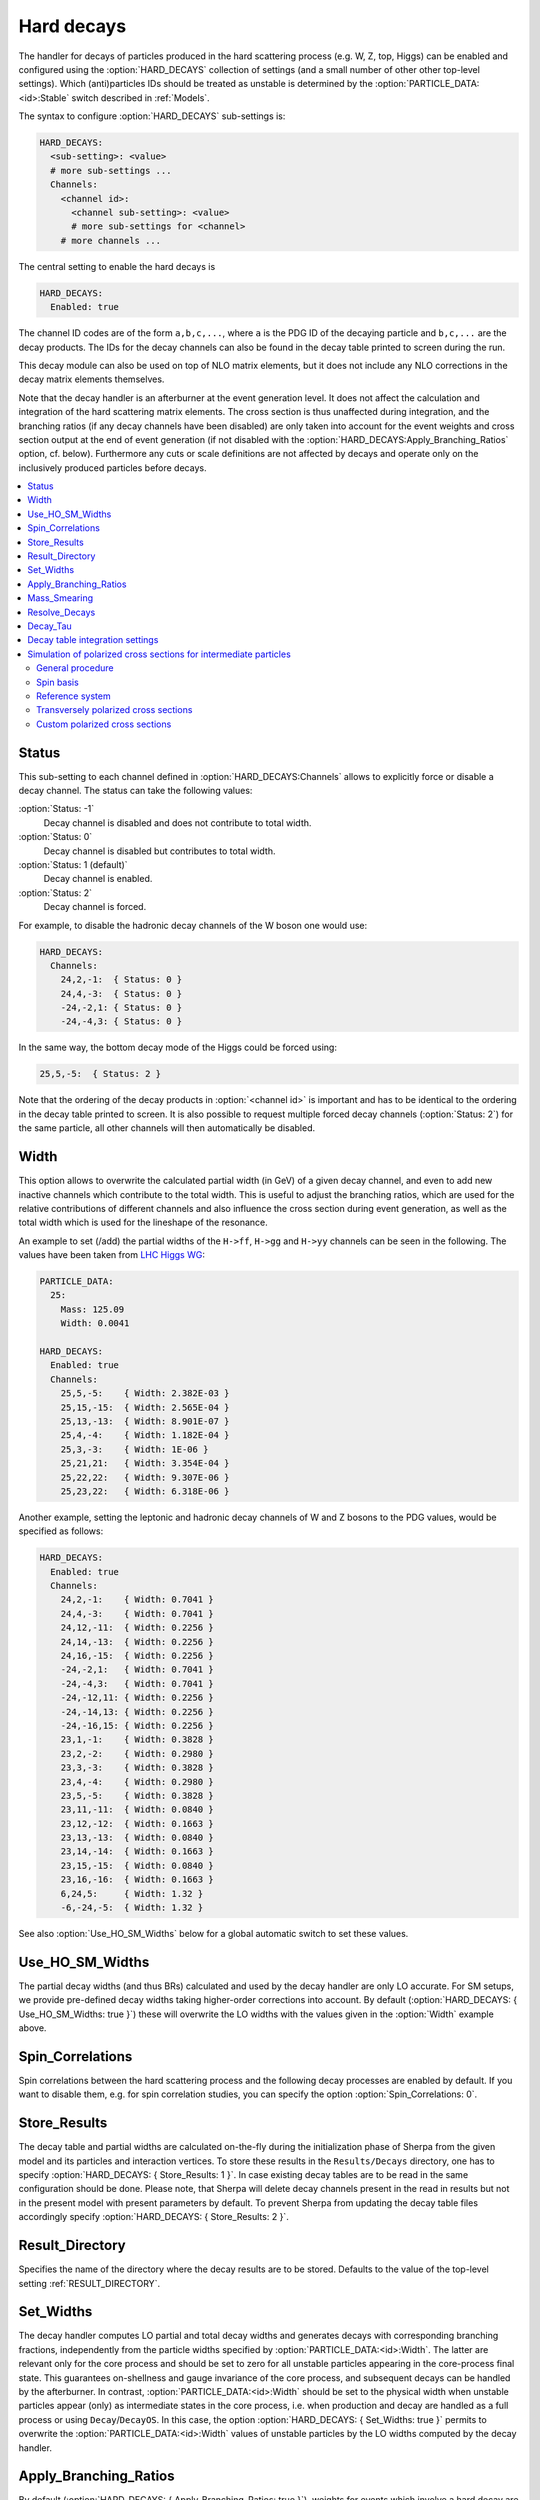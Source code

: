 .. _Hard decays:

***********
Hard decays
***********

.. index:: HARD_DECAYS
.. index:: PARTICLE_DATA_Stable

The handler for decays of particles produced in the hard scattering
process (e.g. W, Z, top, Higgs) can be enabled and configured using
the :option:`HARD_DECAYS` collection of settings (and a small number
of other other top-level settings).  Which (anti)particles IDs should
be treated as unstable is determined by the
:option:`PARTICLE_DATA:<id>:Stable` switch described in :ref:`Models`.

The syntax to configure :option:`HARD_DECAYS` sub-settings is:

.. code-block:: yaml

   HARD_DECAYS:
     <sub-setting>: <value>
     # more sub-settings ...
     Channels:
       <channel id>:
         <channel sub-setting>: <value>
         # more sub-settings for <channel>
       # more channels ...

The central setting to enable the hard decays is

.. code-block:: yaml

   HARD_DECAYS:
     Enabled: true

The channel ID codes are of the form ``a,b,c,...``, where ``a`` is the
PDG ID of the decaying particle and ``b,c,...`` are the decay products.
The IDs for the decay channels can also be found in the decay table printed to
screen during the run.

This decay module can also be used on top of NLO matrix elements, but
it does not include any NLO corrections in the decay matrix elements
themselves.

Note that the decay handler is an afterburner at the event generation
level.  It does not affect the calculation and integration of the hard
scattering matrix elements. The cross section is thus unaffected
during integration, and the branching ratios (if any decay channels
have been disabled) are only taken into account for the event weights
and cross section output at the end of event generation (if not
disabled with the :option:`HARD_DECAYS:Apply_Branching_Ratios` option,
cf. below).  Furthermore any cuts or scale definitions are not
affected by decays and operate only on the inclusively produced
particles before decays.

.. contents::
   :local:

.. _Status:

Status
======

.. index:: Status

This sub-setting to each channel defined in :option:`HARD_DECAYS:Channels`
allows to explicitly force or disable a decay channel. The status can take the
following values:

:option:`Status: -1`
  Decay channel is disabled and does not contribute to total width.

:option:`Status: 0`
  Decay channel is disabled but contributes to total width.

:option:`Status: 1 (default)`
  Decay channel is enabled.

:option:`Status: 2`
  Decay channel is forced.

For example, to disable the hadronic decay channels of the W boson one would use:

.. code-block:: yaml

   HARD_DECAYS:
     Channels:
       24,2,-1:  { Status: 0 }
       24,4,-3:  { Status: 0 }
       -24,-2,1: { Status: 0 }
       -24,-4,3: { Status: 0 }

In the same way, the bottom decay mode of the Higgs could be forced using:

.. code-block:: yaml

   25,5,-5:  { Status: 2 }

Note that the ordering of the decay products in :option:`<channel id>` is
important and has to be identical to the ordering in the decay table
printed to screen.  It is also possible to request multiple forced
decay channels (:option:`Status: 2`) for the same particle, all other
channels will then automatically be disabled.

.. _Width:

Width
=====

.. index:: Width

This option allows to overwrite the calculated partial width (in GeV)
of a given decay channel, and even to add new inactive channels which
contribute to the total width. This is useful to adjust the branching
ratios, which are used for the relative contributions of different
channels and also influence the cross section during event generation,
as well as the total width which is used for the lineshape of the
resonance.

An example to set (/add) the partial widths of the ``H->ff``,
``H->gg`` and ``H->yy`` channels can be seen in the following. The
values have been taken from `LHC Higgs WG
<https://twiki.cern.ch/twiki/pub/LHCPhysics/LHCHWG/Higgs_XSBR_YR4_update.xlsx>`_:

.. code-block:: yaml

   PARTICLE_DATA:
     25:
       Mass: 125.09
       Width: 0.0041

   HARD_DECAYS:
     Enabled: true
     Channels:
       25,5,-5:    { Width: 2.382E-03 }
       25,15,-15:  { Width: 2.565E-04 }
       25,13,-13:  { Width: 8.901E-07 }
       25,4,-4:    { Width: 1.182E-04 }
       25,3,-3:    { Width: 1E-06 }
       25,21,21:   { Width: 3.354E-04 }
       25,22,22:   { Width: 9.307E-06 }
       25,23,22:   { Width: 6.318E-06 }

Another example, setting the leptonic and hadronic decay channels of W
and Z bosons to the PDG values, would be specified as follows:

.. code-block:: yaml

   HARD_DECAYS:
     Enabled: true
     Channels:
       24,2,-1:    { Width: 0.7041 }
       24,4,-3:    { Width: 0.7041 }
       24,12,-11:  { Width: 0.2256 }
       24,14,-13:  { Width: 0.2256 }
       24,16,-15:  { Width: 0.2256 }
       -24,-2,1:   { Width: 0.7041 }
       -24,-4,3:   { Width: 0.7041 }
       -24,-12,11: { Width: 0.2256 }
       -24,-14,13: { Width: 0.2256 }
       -24,-16,15: { Width: 0.2256 }
       23,1,-1:    { Width: 0.3828 }
       23,2,-2:    { Width: 0.2980 }
       23,3,-3:    { Width: 0.3828 }
       23,4,-4:    { Width: 0.2980 }
       23,5,-5:    { Width: 0.3828 }
       23,11,-11:  { Width: 0.0840 }
       23,12,-12:  { Width: 0.1663 }
       23,13,-13:  { Width: 0.0840 }
       23,14,-14:  { Width: 0.1663 }
       23,15,-15:  { Width: 0.0840 }
       23,16,-16:  { Width: 0.1663 }
       6,24,5:     { Width: 1.32 }
       -6,-24,-5:  { Width: 1.32 }

See also :option:`Use_HO_SM_Widths` below for a global automatic switch to set these values.

.. _Use_HO_SM_Widths:

Use_HO_SM_Widths
================

.. index:: Use_HO_SM_Widths

The partial decay widths (and thus BRs) calculated and used by the decay
handler are only LO accurate. For SM setups, we provide pre-defined decay
widths taking higher-order corrections into account. By default
(:option:`HARD_DECAYS: { Use_HO_SM_Widths: true }`) these will overwrite
the LO widths with the values given in the :option:`Width` example above.


.. _HARD_DECAYS_Spin_Correlations:

Spin_Correlations
=================

.. index:: Spin_Correlations

Spin correlations between the hard scattering process and the
following decay processes are enabled by default. If you want to
disable them, e.g. for spin correlation studies, you can specify the
option :option:`Spin_Correlations: 0`.

.. _Store_Results:

Store_Results
=============

.. index:: Store_Results

The decay table and partial widths are calculated on-the-fly during
the initialization phase of Sherpa from the given model and its
particles and interaction vertices. To store these results in the
``Results/Decays`` directory, one has to specify :option:`HARD_DECAYS:
{ Store_Results: 1 }`.  In case existing decay tables are to be read
in the same configuration should be done. Please note, that Sherpa
will delete decay channels present in the read in results but not in
the present model with present parameters by default. To prevent
Sherpa from updating the decay table files accordingly specify
:option:`HARD_DECAYS: { Store_Results: 2 }`.

.. _hard_Result_Directory:

Result_Directory
================

.. index:: Result_Directory

Specifies the name of the directory where the decay results are to be
stored. Defaults to the value of the top-level setting
:ref:`RESULT_DIRECTORY`.

.. _Set_Widths:

Set_Widths
==========

.. index:: Set_Widths
.. index:: PARTICLE_DATA_Width

The decay handler computes LO partial and total decay widths and
generates decays with corresponding branching fractions, independently
from the particle widths specified by
:option:`PARTICLE_DATA:<id>:Width`. The latter are relevant only for
the core process and should be set to zero for all unstable particles
appearing in the core-process final state. This guarantees
on-shellness and gauge invariance of the core process, and subsequent
decays can be handled by the afterburner.  In contrast,
:option:`PARTICLE_DATA:<id>:Width` should be set to the physical width
when unstable particles appear (only) as intermediate states in the
core process, i.e. when production and decay are handled as a full
process or using ``Decay``/``DecayOS``.  In this case, the option
:option:`HARD_DECAYS: { Set_Widths: true }` permits to overwrite the
:option:`PARTICLE_DATA:<id>:Width` values of unstable particles by the
LO widths computed by the decay handler.

.. _Apply_Branching_Ratios:

Apply_Branching_Ratios
======================

.. index:: Apply_Branching_Ratios

By default (:option:`HARD_DECAYS: { Apply_Branching_Ratios: true }`),
weights for events which involve a hard decay are multiplied with the
corresponding branching ratios (if decay channels have been
disabled). This also means that the total cross section at the end of
the event generation run already includes the appropriate BR
factors. If you want to disable that, e.g. because you want to
multiply with your own modified BR, you can set the option
:option:`{HARD_DECAYS: { Apply_Branching_Ratios: false }`.

.. _Mass_Smearing:

Mass_Smearing
=============

.. index:: Mass_Smearing

With the default of :option:`HARD_DECAYS: { Mass_Smearing: 1 }` the
kinematic mass of the unstable propagator is distributed according to
a Breit-Wigner shape a posteriori. All matrix elements are still
calculated in the narrow-width approximation with onshell
particles. Only the kinematics are affected.  To keep all intermediate
particles onshell :option:`HARD_DECAYS: { Mass_Smearing: 0 }`.

.. _Resolve_Decays:

Resolve_Decays
==============

.. index:: Resolve_Decays
.. index:: Min_Prop_Width

There are different options how to decide when a 1->2 process should
be replaced by the respective 1->3 processes built from its decaying
daughter particles.

:option:`Resolve_Decays: Threshold`
  (default)
  Only when the sum of decay product masses exceeds the decayer mass.

:option:`Resolve_Decays: ByWidth`
  As soon as the sum of 1->3 partial widths exceeds the 1->2 partial width.

:option:`Resolve_Decays: None`
  No 1->3 decays are taken into account.

In all cases, one can exclude the replacement of a particle below a
given width threshold using :option:`Min_Prop_Width: <threshold>`
(default 0.0).  Both settings are sub-settings of
:option:`HARD_DECAYS`:

.. code-block:: yaml

   HARD_DECAYS:
     Resolve_Decays: <mode>
     Min_Prop_Width: <threshold>

.. _Decay_Tau:

Decay_Tau
=========

.. index:: Decay_Tau

By default, the tau lepton is decayed by the hadron decay module,
:ref:`Hadron decays`, which includes not only the leptonic decay
channels but also the hadronic modes. If :option:`Decay_Tau: true` is
specified, the tau lepton will be decayed in the hard decay handler,
which only takes leptonic and partonic decay modes into account. Note,
that in this case the tau needs to also be set massive:

.. code-block:: yaml

   PARTICLE_DATA:
     15:
       Massive: true
   HARD_DECAYS:
     Decay_Tau: true

.. _Decay table integration settings:

Decay table integration settings
================================

.. index:: Int_Accuracy
.. index:: Int_Target_Mode
.. index:: Int_NIter

Three parameters can be used to steer the accuracy and time
consumption of the calculation of the partial widths in the decay
table: :option:`Int_Accuracy: 0.01` specifies a relative accuracy for
the integration. The corresponding target reference is either the
given total width of the decaying particle (:option:`Int_Target_Mode:
0`, default) or the calculated partial decay width
(:option:`Int_Target_Mode: 1`). The option :option:`Int_NIter: 2500`
can be used to change the number of points per integration iteration,
and thus also the minimal number of points to be used in an
integration.  All decay table integration settings are sub-settings of
:option:`HARD_DECAYS`.

.. _Simulation of polarized cross sections for intermediate particles:


Simulation of polarized cross sections for intermediate particles
=================================================================

.. index:: Simulation of polarized cross sections for intermediate particles

This sections documents how Sherpa can be used to simulate
polarized cross sections for unstable intermediate state particles.
At the moment, only the simulation of polarized
cross sections for massive vector bosons (VBs) is supported.
Sherpa can simulate polarized cross sections of all possible polarization
combinations in one simulation run. The polarized cross sections are handled 
during event generation and printed out as additional event weights similar to 
variation weights.   

By default, the cross sections for all polarization combinations of 
the intermediate particles are output. In addition to that, an additional
weight is added describing the totaled interference between different polarizations
of the current event. For massive VBs also all transversely polarized cross sections 
are calculated automatically. Sherpa supports two different definitions of 
transversely polarized cross sections, for details see section 
:ref:`Transversely polarized cross sections`.  
Beside this, user-specified cross sections can be produced as described
in section :ref:`Custom polarized cross sections`.
Weight names for automatically provided cross sections have the form
``PolWeight_ReferenceSystem.particle1.polarization1_particle2.polarzation2...``
with ``+`` denoting right(plus)-, ``-`` left-handed (minus) and ``0`` longitudinal polarization. 
For a right(+)-handed :math:`\mathrm{W}^+` boson and left(-)-handed :math:`\mathrm{W}^+` boson
in :math:`\mathrm{W}^+\mathrm{W}^+` scattering, 
the weight name becomes PolWeight.W+.+_W+.-. The sequence of the particles
in the weight name corresponds to Sherpa's internal particle ordering
which can be obtained from the ordering in the process printed out
when Sherpa starts running. The ``ReferenceSystem`` denotes the reference system
which needs to be specified for an unambitious polarization definition 
(cf. section :ref:`Reference system`). The totaled interference contribution is 
called ``PolWeight_ReferenceSystem.int``.

Polarized cross sections in SHERPA can currently be calculated at fixed leading
order, LO+PS and in merged calculations. Furthermore, polarized NLO QCD corrections
on the VB production part (not on the decays) can be simulated approximately by
neglecting effects of virtual corrections on polarization fractions. This is currently
only possible on particle level using SHERPA's MC@NLO implementation for matching
NLO hard matrix elements to the parton shower. Note that the resulting unpolarized
prediction which is also used to compute the polarized cross sections from the 
polarization fractions contains all NLO QCD corrections. 

More details about the definition of polarization for intermediate 
VBs and the implementation in Sherpa than covered by this manual entry can be found 
in     .

.. contents::
   :local:

.. _General procedure:

General procedure
------------------

.. index:: General procedure

The definition of polarization for particles in intermediate states is only 
possible for processes which can be factorised into a production and decay of them. 
To neglect possible not-fully-resonant diagrams (i.e. diagrams where not each final state
decay product particle comes from the decay of a resonant intermediate particle), 
for which this factorization and the definition of polarization for intermediate particles
are not possible, Sherpa applies an extended narrow-width approximation. All intermediate
particles are considered as on-shell but all spin correlations are preserved. 
The production part of the process is specified in the :ref:`Processes` part of the run card 
whereas the possible decays are characterized in the :ref:`Hard decays` section.
Details about :option:`PROCESSES` and :option:`HARD_DECAYS` definition are described
in the corresponding sections of this manual. The following example shows 
:option:`PROCESSES` and :option:`HARD_DECAYS` definition of the same-sign :math:`\mathrm{W}^+ \mathrm{W}^+`
scattering with the :math:`\mathrm{W}^+` boson decaying to electrons or muons.

.. code-block:: yaml

   PARTICLE_DATA:
     24: 
       Width: 0
     23:
       Width: 0

   WIDTH_SCHEME: Fixed

   HARD_DECAYS:
     Enabled: true
     Spin_Correlations: 1  # can be omitted (default)
     Mass_Smearing: 1      # can be omitted (default)
     Channels:
      24,12,-11: {Status: 2}
      24,14,-13: {Status: 2}

   PROCESSES:
   - 93 93 -> 24 24 93 93:
      Order: {QCD: 0, EW: 4} 

Things to notice:

* In :option:`PARTICLE_DATA` the :option:`Width` of the intermediate particles must
  be set to zero since they are handled as stable for the hard process
  matrix element calculation. The particles are then decayed by the internal (hard) 
  decay module. If VBs are considered as intermediate particles, the width of all VBs 
  must be set to zero to preserve SU(2) Ward-Identities.
  This also holds true for processes where only one VB type participates as intermediate
  particle (e.g. same-sign :math:`\mathrm{W}^\pm \mathrm{W}^\pm` scattering process).

* For the calculation of polarized cross sections, spin correlations between production and decay
  of the intermediate particles must be enabled (which is the default).

* Enabling the smearing of the mass of the intermediate VBs according to a Breit-Wigner distribution
  improves the applied spin-correlated narrow-width approximation by also retaining some of the off-
  shell effects, details cf. :ref:`Hard decays` section (corresponding setting can be omitted since 
  it is the default). 

* :option:`WIDTH_SCHEME` is set to :option:`Fixed` to be consistent with setting all VB widths to zero.

The central setting to enable the calculation of polarized cross sections is:

.. code-block:: yaml

   HARD_DECAYS:
     Pol_Cross_Section: 
       Enabled: true

The polarization vectors of massive VBs are implemented according to
:cite:`Dittmaier1998nn`, equation (3.19). Specifically, the polarization vectors 
are expressed in terms of Weyl spinors. For that, an arbitrary light-like vector
needs to be chosen. The definition of VB polarization
is not unambiguous. It can be specified by the options described in the following 
sections: 
:option:`Pol_Cross_Section:Spin_Basis` and 
:option:`Pol_Cross_Section:Reference_System`.  

.. _Spin basis:

Spin basis
----------

.. index:: Spin basis

For massive particles the choice of a light-like vector for their description 
in the Weyl spinor formalism is not really arbitrary since it characterizes the 
spin axis chosen to define the polarization.
By default, the reference vector is selected such that polarization vectors are expressed 
in the helicity basis since this is the common choice for VB polarization:

.. code-block:: yaml

   HARD_DECAYS:
     Pol_Cross_Section: 
       Enabled: true
       Spin_Basis: Helicity

The polarization vectors are then eigenvectors of the helicity operator and have the same
form as in (3.15) in :cite:`Dittmaier1998nn` after transformation from spinor to vector
representation. Sherpa provides several gauge choices for the Weyl spinors. To really get
the polarization vectors in the described form, the following spinor gauge choice must be 
chosen:

.. code-block:: yaml

   COMIX_DEFAULT_GAUGE: 0

If :option:`Spin_Basis: ComixDefault` is selected, the COMIX default reference vector 
specified by :option:`COMIX_DEFAULT_GAUGE` (default 1 which corresponds to
(1.0, 0.0, 1/:math:`\sqrt{2}`, 1/:math:`\sqrt{2}`)) will be used. 
Furthermore, it is possible to hand over any constant reference vector:

.. code-block:: yaml

   HARD_DECAYS:
     Pol_Cross_Section:
       Enabled: true
       Spin_Basis: 1.0, 0.0, 1.0, 0.0

.. _Reference system:

Reference system
-----------------

.. index:: Reference system

The helicity of a massive particle is not Lorentz invariant. Therefore, a reference system
needs to be chosen to define its polarization unambiguously. Sherpa supports the 
following options: 

:option:`Reference_System: Lab` (default)
  Particle polarization is defined in the laboratory frame. 

:option:`Reference_System: COM`
  Particle polarization is defined in the center of mass system of all 
  hard-decaying particles.

:option:`Reference_System: PPFr`
  Particle polarization is defined in the center of mass system of the two interacting
  partons.

It is possible to obtain polarized cross sections for several different polarization
definitions (differing in the reference systems chosen) with a single simulation run: 

.. code-block:: yaml

   HARD_DECAYS:
     Pol_Cross_Section: 
       Enabled: true
       Reference_System: [Lab, COM]

Additionally to the options explained above, any reference system defined by one or several
hard process initial or final state particles can be used. This can be specified by the 
particle numbers of the desired particles according to the Sherpa numbering scheme.
Distinct particle numbers should only be separated by a single white space, at least if more 
than one reference system is specified. The second reference frame in the following example
is the parton-parton rest frame.

.. code-block:: yaml

   HARD_DECAYS:
     Pol_Cross_Section: 
       Enabled: true
       Reference_System: [Lab, 0 1]

In the Sherpa event output, polarized cross sections of VBs defined
in different frames are distinguished by adding the corresponding reference frame keyword to 
the weight names, e.g. PolWeight_Lab.W+.+_W+.-. For reference systems defined by particle numbers,  
``refsystemn`` is added to avoid commas in weight names. n is the place in the reference 
system list specified in the YAML-File starting at 0. For the example above, this means
e.g. PolWeight_refsystem1.W+.+_W+.-.

.. _Transversely polarized cross sections:

Transversely polarized cross sections
-------------------------------------

.. index:: Transversely polarized cross sections

If some of the intermediate particles are VBs, also transversely polarized cross sections are output per default. 
Sherpa provides two different definitions of transversely polarized cross sections which can be selected by :option:`Transverse_Weights_Mode`:

:option:`Transverse_Weights_Mode: 0` 
  Transversely polarized cross sections result from adding the left(-)- and right(+)-handed polarized contribution
  (= incoherent definition). Transverse polarized particles are characterized by a small ``t`` in corresponding 
  weight names.  

:option:`Transverse_Weights_Mode: 1` (default)
  Transversely polarized cross sections result from adding the left(-)- and right(+)-handed polarized contribution as
  well as left-right interference terms (= coherent definition).
  Transverse polarized particles are characterized by a capital ``T`` in corresponding weight names. 
  If this definition of the transverse polarized signals is chosen also a new interference weight is added
  containing the interference terms which are not in included in one of the transverse polarized weights. 
  To distinguish it from the original interference weight, it is referred to as ``PolWeight_ReferenceSystem.coint``. 

:option:`Transverse_Weights_Mode: 2`
  Both, incoherently and coherently defined transverse polarized cross sections are simulated. 

.. _Custom polarized cross sections:

Custom polarized cross sections
--------------------------------

.. index:: Custom polarized cross sections

Sherpa provides the calculation of two different types of custom polarized cross sections.
On the one hand, it is possible to specify a comma separated list of weight names from the 
automatically calculated cross sections.
Corresponding cross sections are then added by Sherpa and printed out as additional event weights.
On the other hand, partially unpolarized cross sections can be calculated. 
Those can be specified by the numbers of the particles which should be considered 
as unpolarized in the run card. Again, the numbering of the particles follows the Sherpa numbering scheme.
Noteworthy, the partially unpolarized cross sections also contain contributions from terms describing
the interference between different polarizations of the unpolarized intermediate particles. Therefore, 
an additional interference weight is added to the output describing the sum of the remaining interference
contributions. If particles remaining polarized are massive VBs, Sherpa also output transversely polarized 
cross sections for the partially unpolarized cross sections.  

Custom weights are generally specified by the option :option:`Weight` in the run card. By adding numbers to 
:option:`Weight` e.g. :option:`Weight1`, :option:`Weight2` ... more than one custom cross 
section can be calculated. The number is limited to :option:`Weight10` by default but can
be increased by using :option:`Number_Of_Custom_Weights`.
In the following example, the :math:`\mathrm{W}^-` boson is considered as unpolarized, :option:`Weight1`
shows an example for how to specify polarized cross sections which should be added to a new weight. 
The result here would be the same as W+.t_W-.0. 

.. code-block:: yaml

   HARD_DECAYS:
    Enabled: true
    Mass_Smearing: 1
    Channels:
     24,12,-11: {Status: 2}
     -24,-14,13: {Status: 2}
    Pol_Cross_Section: 
      Enabled: true
      Weight1: W+.+_W-.0, W+.-_W-.0
      Weight2: 3

   PROCESSES:
    - 93 93 -> 24 -24 93 93:
      Order: {QCD: 0, EW: 4} 

The weight naming pattern is adjusted for custom polarized cross sections. The polarization 
of the unpolarized particles in the weight names is set to ``U`` and their spin labels are moved
to the beginning of the weight name. If more than one intermediate particle is considered as
unpolarized, the particle ordering among the unpolarized particles is preserved. The weight
name is then prefixed by the name of the custom weight as specified in the run card. Thus,
for the single-polarized cross section of a right-handed :math:`\mathrm{W}^+` boson in opposite sign :math:`\mathrm{W}^+\mathrm{W}^-`
production with polarization defined in the laboratory frame (named :option:`Weight2` in the example
run card above), the final weight name becomes PolWeight_Lab.Weight1_W-.U_W+.+.
For custom cross sections specified by weight names (e.g. :option:`Weight1` in the example above), ``PolWeight_refsystem.Weightn`` is used instead to avoid long weight names. Hereby, :option:`Weightn`
corresponds to the corresponding setting in the run card.

The weight name syntax can also be used if a single or a sum of certain interference terms are of interest. Interference weight names have two instead of one polarization index per particle (first index stands for
the polarization of the particle in the corresponding matrix element, the second index for its polarization
in the complex conjugate matrix element). The example below is an excerpt of a run card for the simulation of polarized cross sections for single :math:`\mathrm{W}^+` boson
production in association with one jet at LO; :option:`Weight1` and :option:`Weight2` illustrate how single interference cross sections (:option:`Weight2`) 
or a sum of selected ones (:option:`Weight1`) can be printed out. :option:`Weight1` leads to the same result as W+.T (coherent transverse polarization definition) 
which is calculated automatically if :option:`Transverse_Weights_Mode: 1` or :option:`Transverse_Weights_Mode: 2`.    

.. code-block:: yaml

   HARD_DECAYS:
    Enabled: true
    Channels:
     24,12,-11: {Status: 2}
    Pol_Cross_Section: 
      Enabled: true
      Weight1: W+.++, W+.+-, W+.-+, W+.--
      Weight2: W+.0+

   PROCESSES:
    - 93 93 -> 24 93:
      Order: {QCD: 1, EW: 1} 
 
